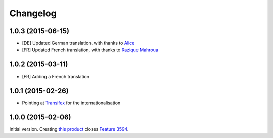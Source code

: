 Changelog
=========

1.0.3 (2015-06-15)
------------------

* [DE] Updated German translation, with thanks to Alice_
* [FR] Updated French translation, with thanks to `Razique
  Mahroua`_

.. _Alice: http://groupserver.com/p/alice
  
.. _Razique Mahroua:
  https://www.transifex.com/accounts/profile/Razique/

1.0.2 (2015-03-11)
------------------

* [FR] Adding a French translation

1.0.1 (2015-02-26)
------------------

* Pointing at Transifex_ for the internationalisation

.. _Transifex:
   https://www.transifex.com/projects/p/gs-group-messages-export/

1.0.0 (2015-02-06)
------------------

Initial version. Creating `this product`_ closes `Feature 3594`_.

.. _this product: https://github.com/groupserver/gs.group.messages.export
.. _Feature 3594: https://redmine.iopen.net/issues/3594

..  LocalWords:  github groupserver Changelog reStructuredText GitHub
